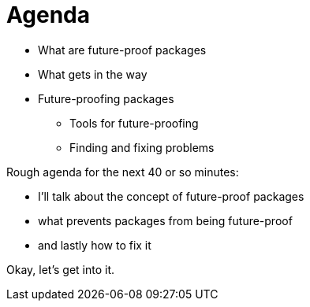 = Agenda

* What are future-proof packages
* What gets in the way
* Future-proofing packages
** Tools for future-proofing
** Finding and fixing problems

[.notes]
--
Rough agenda for the next 40 or so minutes:

* I'll talk about the concept of future-proof packages
* what prevents packages from being future-proof
* and lastly how to fix it

Okay, let's get into it.
--
